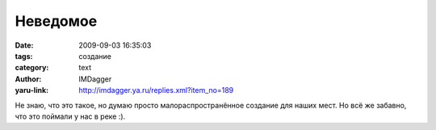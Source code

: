Неведомое
=========
:date: 2009-09-03 16:35:03
:tags: создание
:category: text
:author: IMDagger
:yaru-link: http://imdagger.ya.ru/replies.xml?item_no=189

Не знаю, что это такое, но думаю просто малораспространённое создание
для наших мест. Но всё же забавно, что это поймали у нас в реке :).

.. class:: text-center

.. yavideo:: 9f69imbjtt.1204
   :width: 450
   :height: 338
